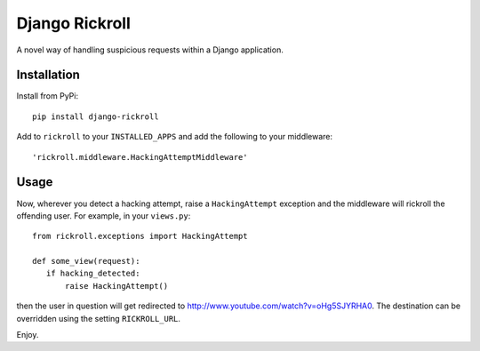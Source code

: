 ===============
Django Rickroll
===============
A novel way of handling suspicious requests within a Django application.

Installation
------------
Install from PyPi::

    pip install django-rickroll

Add to ``rickroll`` to your ``INSTALLED_APPS`` and add the following to your
middleware::

    'rickroll.middleware.HackingAttemptMiddleware'

Usage
-----
Now, wherever you detect a hacking attempt, raise a ``HackingAttempt`` exception
and the middleware will rickroll the offending user.  For example, in your ``views.py``::

    from rickroll.exceptions import HackingAttempt

    def some_view(request):
       if hacking_detected:
           raise HackingAttempt()

then the user in question will get redirected to http://www.youtube.com/watch?v=oHg5SJYRHA0.
The destination can be overridden using the setting ``RICKROLL_URL``.

Enjoy.